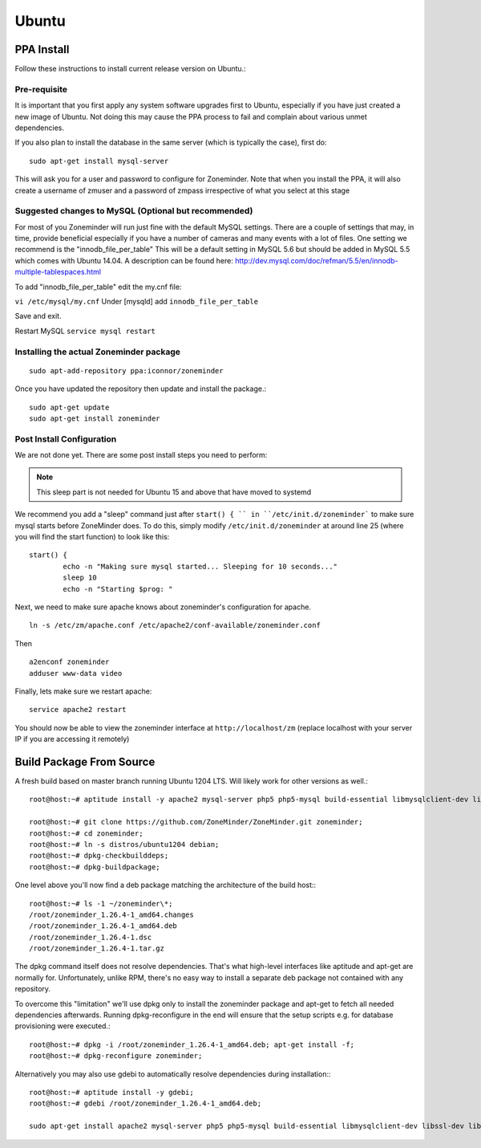 Ubuntu
======


PPA Install
-----------
Follow these instructions to install current release version on Ubuntu.:

Pre-requisite
^^^^^^^^^^^^^^^
It is important that you first apply any system software upgrades first to Ubuntu, especially if you have just created a new image of Ubuntu.
Not doing this may cause the PPA process to fail and complain about various unmet dependencies.


If you also plan to install the database in the same server (which is typically the case), first do:

::

	sudo apt-get install mysql-server

This will ask you for a user and password to configure for Zoneminder. 
Note that when you install the PPA, it will also create a  username of zmuser and a password of zmpass irrespective of what you select at this stage


Suggested changes to MySQL (Optional but recommended)
^^^^^^^^^^^^^^^^^^^^^^^^^^^^^^^^^^^^^^^^^^^^^^^^^^^^^^
For most of you Zoneminder will run just fine with the default MySQL settings. There are a couple of settings that may, in time, provide beneficial especially if you have a number of cameras and many events with a lot of files. One setting we recommend is the "innodb_file_per_table" This will be a default setting in MySQL 5.6 but should be added in MySQL 5.5 which comes with Ubuntu 14.04. A description can be found here: http://dev.mysql.com/doc/refman/5.5/en/innodb-multiple-tablespaces.html

To add "innodb_file_per_table" edit the my.cnf file:

``vi /etc/mysql/my.cnf``
Under [mysqld] add
``innodb_file_per_table``

Save and exit.

Restart MySQL
``service mysql restart``

Installing the actual Zoneminder package
^^^^^^^^^^^^^^^^^^^^^^^^^^^^^^^^^^^^^^^^^
::

  sudo apt-add-repository ppa:iconnor/zoneminder

Once you have updated the repository then update and install the package.:
  
::

  sudo apt-get update
  sudo apt-get install zoneminder


Post Install Configuration
^^^^^^^^^^^^^^^^^^^^^^^^^^^

We are not done yet. There are some post install steps you need to perform:

.. NOTE:: This sleep part is not needed for Ubuntu 15 and above that have moved to systemd

We recommend you add a "sleep" command just after ``start() { `` in ``/etc/init.d/zoneminder``` to make sure mysql starts before ZoneMinder does. To do this,
simply modify ``/etc/init.d/zoneminder`` at around line 25 (where you will find the start function) to look like this:

::

	start() {
		echo -n "Making sure mysql started... Sleeping for 10 seconds..."
		sleep 10
		echo -n "Starting $prog: "

Next, we need to make sure apache knows about zoneminder's configuration for apache. 

::

	ln -s /etc/zm/apache.conf /etc/apache2/conf-available/zoneminder.conf

Then

::

	a2enconf zoneminder
	adduser www-data video


Finally, lets make sure we restart apache:

::

	service apache2 restart


You should now be able to view the zoneminder interface at ``http://localhost/zm`` (replace localhost with your server IP if you are accessing it remotely)

.. image:: images/zm_first_screen_post_install.png



Build Package From Source
-------------------------

A fresh build based on master branch running Ubuntu 1204 LTS.  Will likely work for other versions as well.::

  root@host:~# aptitude install -y apache2 mysql-server php5 php5-mysql build-essential libmysqlclient-dev libssl-dev libbz2-dev libpcre3-dev libdbi-perl libarchive-zip-perl libdate-manip-perl libdevice-serialport-perl libmime-perl libpcre3 libwww-perl libdbd-mysql-perl libsys-mmap-perl yasm automake autoconf libjpeg8-dev libjpeg8 apache2-mpm-prefork libapache2-mod-php5 php5-cli libphp-serialization-perl libgnutls-dev libjpeg8-dev libavcodec-dev libavformat-dev libswscale-dev libavutil-dev libv4l-dev libtool ffmpeg libnetpbm10-dev libavdevice-dev libmime-lite-perl dh-autoreconf dpatch;

  root@host:~# git clone https://github.com/ZoneMinder/ZoneMinder.git zoneminder;
  root@host:~# cd zoneminder;
  root@host:~# ln -s distros/ubuntu1204 debian;
  root@host:~# dpkg-checkbuilddeps;
  root@host:~# dpkg-buildpackage;


One level above you'll now find a deb package matching the architecture of the build host\:::

  root@host:~# ls -1 ~/zoneminder\*;
  /root/zoneminder_1.26.4-1_amd64.changes
  /root/zoneminder_1.26.4-1_amd64.deb
  /root/zoneminder_1.26.4-1.dsc
  /root/zoneminder_1.26.4-1.tar.gz


The dpkg command itself does not resolve dependencies. That's what high-level interfaces like aptitude and apt-get are normally for. Unfortunately, unlike RPM, there's no easy way to install a separate deb package not contained with any repository.

To overcome this "limitation" we'll use dpkg only to install the zoneminder package and apt-get to fetch all needed dependencies afterwards. Running dpkg-reconfigure in the end will ensure that the setup scripts e.g. for database provisioning were executed.::

  root@host:~# dpkg -i /root/zoneminder_1.26.4-1_amd64.deb; apt-get install -f;
  root@host:~# dpkg-reconfigure zoneminder;

Alternatively you may also use gdebi to automatically resolve dependencies during installation\:::

  root@host:~# aptitude install -y gdebi;
  root@host:~# gdebi /root/zoneminder_1.26.4-1_amd64.deb;

  sudo apt-get install apache2 mysql-server php5 php5-mysql build-essential libmysqlclient-dev libssl-dev libbz2-dev libpcre3-dev libdbi-perl libarchive-zip-perl libdate-manip-perl libdevice-serialport-perl libmime-perl libpcre3 libwww-perl libdbd-mysql-perl libsys-mmap-perl yasm automake autoconf libjpeg-turbo8-dev libjpeg-turbo8 apache2-mpm-prefork libapache2-mod-php5 php5-cli
